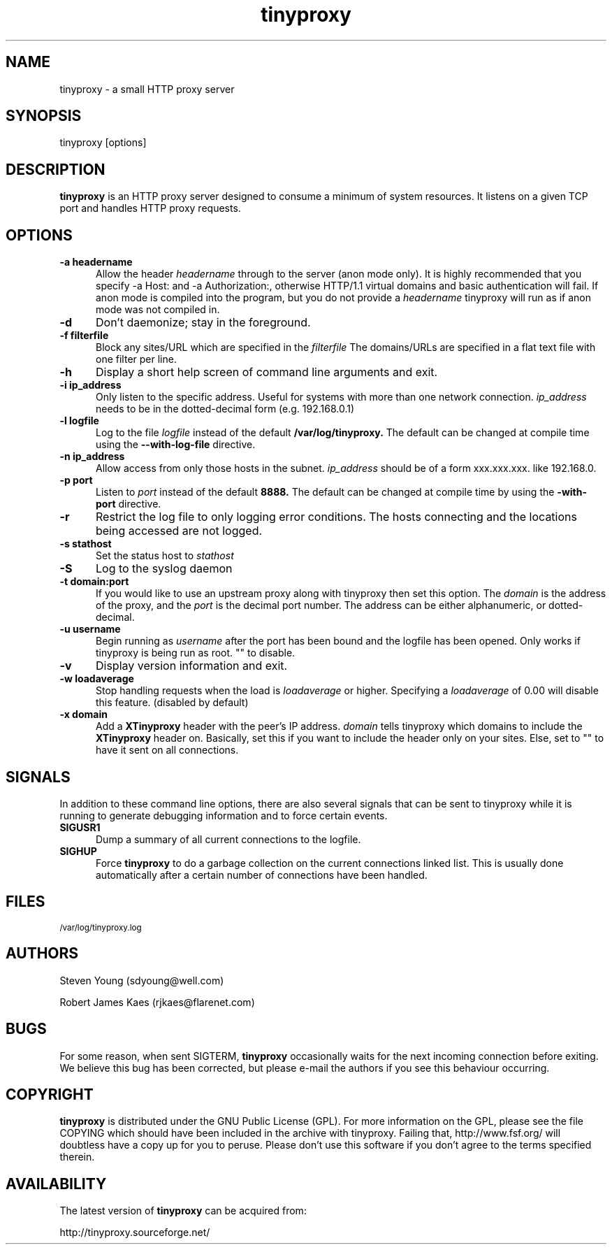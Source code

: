 .\" -*- nroff -*-
.\"
.\" tinyproxy.1
.\"
.\" Copyright (c) 1999, Robert James Kaes, Steven Young.
.\"
.\" This program is distributed under the terms of the GNU General Public
.\" License. See COPYING for additional information.
.\"
.TH tinyproxy 1 "December 23, 1999" "tinyproxy" "tinyproxy Manual"
.SH NAME
tinyproxy \- a small HTTP proxy server
.SH SYNOPSIS
tinyproxy [options]
.SH DESCRIPTION
.B tinyproxy
is an HTTP proxy server designed to consume a minimum of system resources.
It listens on a given TCP port and handles HTTP proxy requests.
.SH OPTIONS
.TP 5
.BI "\-a headername"
Allow the header
.I headername
through to the server (anon mode only).  It is highly recommended that you
specify -a Host: and -a Authorization:, otherwise HTTP/1.1 virtual domains
and basic authentication will fail. If anon mode is compiled into the
program, but you do not provide a
.I headername
tinyproxy will run as if anon mode was not compiled in.
.TP 5
.BI "\-d" 
Don't daemonize; stay in the foreground.
.TP 5
.BI "\-f filterfile"
Block any sites/URL which are specified in the
.I filterfile
The domains/URLs are specified in a flat text file with one filter per line.
.TP 5
.BI "\-h"
Display a short help screen of command line arguments and exit.
.TP 5
.BI "\-i ip_address"
Only listen to the specific address. Useful for systems with more than one
network connection.
.I ip_address
needs to be in the dotted-decimal form (e.g. 192.168.0.1)
.TP 5
.BI "\-l logfile"
Log to the file
.I logfile
instead of the default
.B /var/log/tinyproxy.
The default can be changed at compile time using the
.B "\-\-with\-log\-file"
directive.
.TP 5
.BI "\-n ip_address"
Allow access from only those hosts in the subnet.
.I ip_address
should be of a form xxx.xxx.xxx. like 192.168.0.
.TP 5
.BI "\-p port"
Listen to
.I port
instead of the default
.B 8888.
The default can be changed at compile time by using the
.B "\-with\-port"
directive.
.TP 5
.BI "\-r"
Restrict the log file to only logging error conditions. The hosts connecting
and the locations being accessed are not logged.
.TP 5
.BI "\-s stathost"
Set the status host to
.I stathost
.TP 5
.BI "\-S"
Log to the syslog daemon
.TP 5
.BI "\-t domain:port"
If you would like to use an upstream proxy along with tinyproxy then set
this option. The
.I domain
is the address of the proxy, and the
.I port
is the
decimal port number. The address can be either alphanumeric, or dotted-decimal.
.TP 5
.BI "\-u username"
Begin running as
.I username
after the port has been bound and the logfile has been opened.  Only
works if tinyproxy is being run as root.  "" to disable.
.TP 5
.BI "\-v"
Display version information and exit.
.TP 5
.BI "\-w loadaverage"
Stop handling requests when the load is
.I loadaverage
or higher.  Specifying a
.I loadaverage
of 0.00 will disable this feature.
(disabled by default)
.TP 5
.BI "\-x domain"
Add a
.B XTinyproxy
header with the peer's IP address.
.I domain
tells tinyproxy which domains to include the
.B XTinyproxy
header on. Basically, set this if you want to include the header only on
your sites. Else, set to "" to have it sent on all connections.
.SH SIGNALS
In addition to these command line options, there are also several signals
that can be sent to tinyproxy while it is running to generate debugging
information and to force certain events.
.TP 5
.B SIGUSR1
Dump a summary of all current connections to the logfile.
.TP 5
.B SIGHUP
Force
.B tinyproxy
to do a garbage collection on the current connections linked list.  This
is usually done automatically after a certain number of connections have
been handled.
.SH FILES
.SM /var/log/tinyproxy.log
.SH AUTHORS
Steven Young (sdyoung@well.com)
.PP
Robert James Kaes (rjkaes@flarenet.com)
.SH BUGS
For some reason, when sent SIGTERM,
.B tinyproxy 
occasionally waits for the
next incoming connection before exiting.  We believe this bug has 
been corrected, but please e-mail the authors if you see this 
behaviour occurring.
.SH COPYRIGHT
.B tinyproxy
is distributed under the GNU Public License (GPL).  For more information
on the GPL, please see the file COPYING which should have been included in
the archive with tinyproxy.  Failing that, http://www.fsf.org/ will
doubtless have a copy up for you to peruse.  Please don't use this
software if you don't agree to the terms specified therein.
.SH AVAILABILITY
The latest version of
.B tinyproxy
can be acquired from:
.PP
http://tinyproxy.sourceforge.net/
